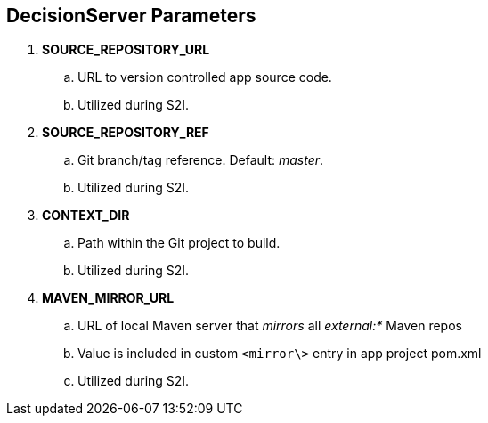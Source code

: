 :scrollbar:
:data-uri:
:noaudio:

== DecisionServer Parameters

. *SOURCE_REPOSITORY_URL*
.. URL to version controlled app source code.
.. Utilized during S2I.

. *SOURCE_REPOSITORY_REF*
.. Git branch/tag reference. Default: _master_.
.. Utilized during S2I.

. *CONTEXT_DIR*
.. Path within the Git project to build.
.. Utilized during S2I.

. *MAVEN_MIRROR_URL*
.. URL of local Maven server that _mirrors_ all _external:*_ Maven repos
.. Value is included in custom `<mirror\>` entry in app project pom.xml
.. Utilized during S2I.

ifdef::showscript[]

http://maven.apache.org/guides/mini/guide-mirror-settings.html

endif::showscript[]
